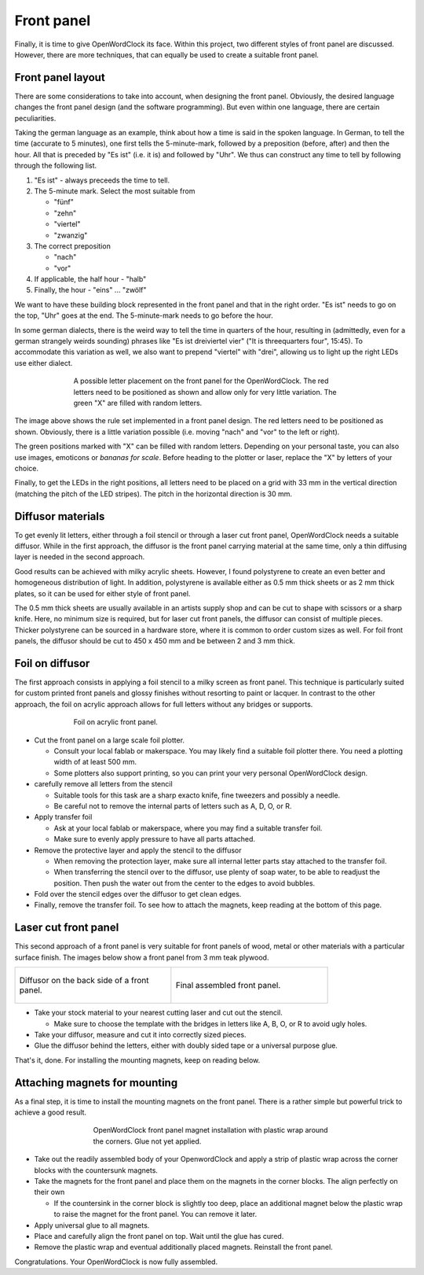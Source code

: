 .. _sub-frontpanel:

Front panel
-----------

Finally, it is time to give OpenWordClock its face. Within this project, two different styles of front panel are discussed. However, there are more techniques, that can equally be used to create a suitable front panel.

Front panel layout
~~~~~~~~~~~~~~~~~~
There are some considerations to take into account, when designing the front panel. Obviously, the desired language changes the front panel design (and the software programming). But even within one language, there are certain peculiarities. 

Taking the german language as an example, think about how a time is said in the spoken language. In German, to tell the time (accurate to 5 minutes), one first tells the 5-minute-mark, followed by a preposition (before, after) and then the hour. All that is preceded by "Es ist" (i.e. it is) and followed by "Uhr". We thus can construct any time to tell by following through the following list.

#. "Es ist" - always preceeds the time to tell. 

#. The 5-minute mark. Select the most suitable from
  
   - "fünf"

   - "zehn"

   - "viertel"

   - "zwanzig"

#. The correct preposition

   - "nach"

   - "vor"

#. If applicable, the half hour - "halb"

#. Finally, the hour - "eins" ... "zwölf"

We want to have these building block represented in the front panel and that in the right order. "Es ist" needs to go on the top, "Uhr" goes at the end. The 5-minute-mark needs to go before the hour.

In some german dialects, there is the weird way to tell the time in quarters of the hour, resulting in (admittedly, even for a german strangely weirds sounding) phrases like "Es ist dreiviertel vier" ("It is threequarters four", 15:45). To accommodate this variation as well, we also want to prepend "viertel" with "drei", allowing us to light up the right LEDs use either dialect.

.. figure:: ../img/openwordclock_frontpanel_05.jpg
   :figwidth: 70%
   :align: center
   :alt: A possible letter placement on the front panel. 

   A possible letter placement on the front panel for the OpenWordClock. The red letters need to be positioned as shown and allow only for very little variation. The green "X" are filled with random letters.

The image above shows the rule set implemented in a front panel design. The red letters need to be positioned as shown. Obviously, there is a little variation possible (i.e. moving "nach" and "vor" to the left or right). 

The green positions marked with "X" can be filled with random letters. Depending on your personal taste, you can also use images, emoticons or *bananas for scale*. Before heading to the plotter or laser, replace the "X" by letters of your choice.

Finally, to get the LEDs in the right positions, all letters need to be placed on a grid with 33 mm in the vertical direction (matching the pitch of the LED stripes). The pitch in the horizontal direction is 30 mm. 

Diffusor materials
~~~~~~~~~~~~~~~~~~

To get evenly lit letters, either through a foil stencil or through a laser cut front panel, OpenWordClock needs a suitable diffusor. While in the first approach, the diffusor is the front panel carrying material at the same time, only a thin diffusing layer is needed in the second approach. 

Good results can be achieved with milky acrylic sheets. However, I found polystyrene to create an even better and homogeneous distribution of light. In addition, polystyrene is available either as 0.5 mm thick sheets or as 2 mm thick plates, so it can be used for either style of front panel.

The 0.5 mm thick sheets are usually available in an artists supply shop and can be cut to shape with scissors or a sharp knife. Here, no minimum size is required, but for laser cut front panels, the diffusor can consist of multiple pieces. Thicker polystyrene can be sourced in a hardware store, where it is common to order custom sizes as well. For foil front panels, the diffusor should be cut to 450 x 450 mm and be between 2 and 3 mm thick.

Foil on diffusor
~~~~~~~~~~~~~~~~

The first approach consists in applying a foil stencil to a milky screen as front panel. This technique is particularly suited for custom printed front panels and glossy finishes without resorting to paint or lacquer. In contrast to the other approach, the foil on acrylic approach allows for full letters without any bridges or supports.

.. figure:: ../img/openwordclock_frontpanel_01.jpg
   :figwidth: 70%
   :align: center
   :alt: Foil on acrylic front panel.

   Foil on acrylic front panel. 

- Cut the front panel on a large scale foil plotter.

  - Consult your local fablab or makerspace. You may likely find a suitable foil plotter there. You need a plotting width of at least 500 mm. 

  - Some plotters also support printing, so you can print your very personal OpenWordClock design.

- carefully remove all letters from the stencil

  - Suitable tools for this task are a sharp exacto knife, fine tweezers and possibly a needle. 

  - Be careful not to remove the internal parts of letters such as A, D, O, or R.

- Apply transfer foil

  - Ask at your local fablab or makerspace, where you may find a suitable transfer foil. 

  - Make sure to evenly apply pressure to have all parts attached. 

- Remove the protective layer and apply the stencil to the diffusor

  - When removing the protection layer, make sure all internal letter parts stay attached to the transfer foil.

  - When transferring the stencil over to the diffusor, use plenty of soap water, to be able to readjust the position. Then push the water out from the center to the edges to avoid bubbles. 

- Fold over the stencil edges over the diffusor to get clean edges.

- Finally, remove the transfer foil. To see how to attach the magnets, keep reading at the bottom of this page. 

Laser cut front panel
~~~~~~~~~~~~~~~~~~~~~

This second approach of a front panel is very suitable for front panels of wood, metal or other materials with a particular surface finish. The images below show a front panel from 3 mm teak plywood.

.. list-table::

  * - .. figure:: ../img/openwordclock_frontpanel_02.jpg
        :figwidth: 300
        :align: center
        :alt: Diffusor on the back side of a front panel.

        Diffusor on the back side of a front panel.

    - .. figure:: ../img/openwordclock_frontpanel_03.jpg
        :figwidth: 300
        :align: center
        :alt: Final assembled front panel. 

        Final assembled front panel. 

- Take your stock material to your nearest cutting laser and cut out the stencil.

  - Make sure to choose the template with the bridges in letters like A, B, O, or R to avoid ugly holes. 

- Take your diffusor, measure and cut it into correctly sized pieces. 

- Glue the diffusor behind the letters, either with doubly sided tape or a universal purpose glue. 

That's it, done. For installing the mounting magnets, keep on reading below. 

Attaching magnets for mounting
~~~~~~~~~~~~~~~~~~~~~~~~~~~~~~

As a final step, it is time to install the mounting magnets on the front panel. There is a rather simple but powerful trick to achieve a good result.

.. figure:: ../img/openwordclock_frontpanel_04.jpg
  :figwidth: 60%
  :align: center
  :alt: OpenWordClock front panel magnet installation with plastic wrap around the corners.

  OpenWordClock front panel magnet installation with plastic wrap around the corners. Glue not yet applied.


- Take out the readily assembled body of your OpenwordClock and apply a strip of plastic wrap across the corner blocks with the countersunk magnets. 

- Take the magnets for the front panel and place them on the magnets in the corner blocks. The align perfectly on their own

  - If the countersink in the corner block is slightly too deep, place an additional magnet below the plastic wrap to raise the magnet for the front panel. You can remove it later.

- Apply universal glue to all magnets.

- Place and carefully align the front panel on top. Wait until the glue has cured.

- Remove the plastic wrap and eventual additionally placed magnets. Reinstall the front panel.

Congratulations. Your OpenWordClock is now fully assembled. 

